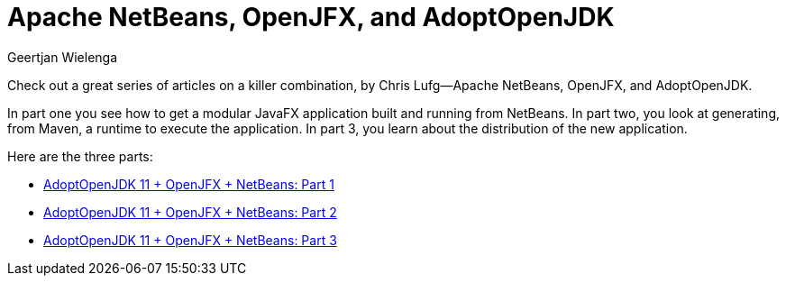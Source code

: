 // 
//     Licensed to the Apache Software Foundation (ASF) under one
//     or more contributor license agreements.  See the NOTICE file
//     distributed with this work for additional information
//     regarding copyright ownership.  The ASF licenses this file
//     to you under the Apache License, Version 2.0 (the
//     "License"); you may not use this file except in compliance
//     with the License.  You may obtain a copy of the License at
// 
//       http://www.apache.org/licenses/LICENSE-2.0
// 
//     Unless required by applicable law or agreed to in writing,
//     software distributed under the License is distributed on an
//     "AS IS" BASIS, WITHOUT WARRANTIES OR CONDITIONS OF ANY
//     KIND, either express or implied.  See the License for the
//     specific language governing permissions and limitations
//     under the License.
//

= Apache NetBeans, OpenJFX, and AdoptOpenJDK
:author: Geertjan Wielenga 
:page-revdate: 2019-06-10
:page-layout: blogentry
:page-tags: blogentry
:jbake-status: published
:keywords: NetBeans at Oracle Code One 2019
:description: NetBeans at Oracle Code One 2019
:toc: left
:toc-title:
:page-syntax: true


Check out a great series of articles on a killer combination, by Chris Lufg--Apache NetBeans, OpenJFX, and AdoptOpenJDK.

In part one you see how to get a modular JavaFX application built and running from NetBeans. In part two, you look at generating, from Maven, a runtime to execute the application. In part 3, you learn about the distribution of the new application.

Here are the three parts:

* link:https://dzone.com/articles/adoptopenjdk-11-openjfx-netbeans[AdoptOpenJDK 11 + OpenJFX + NetBeans: Part 1]
* link:https://dzone.com/articles/adoptopenjdk-11-openjfx-netbeans-part-2[AdoptOpenJDK 11 + OpenJFX + NetBeans: Part 2]
* link:https://dzone.com/articles/adoptopenjdk-11-openjfx-netbeans-part-3[AdoptOpenJDK 11 + OpenJFX + NetBeans: Part 3]
